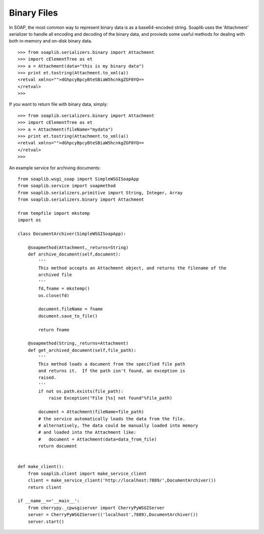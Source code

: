 Binary Files
============

In SOAP, the most common way to represent binary data is as a base64-encoded
string. Soaplib uses the 'Attachment' serializer to handle all encoding and
decoding of the binary data, and provieds some useful methods for dealing with
both in-memory and on-disk binary data. ::
    
    >>> from soaplib.serializers.binary import Attachment
    >>> import cElementTree as et
    >>> a = Attachment(data="this is my binary data")
    >>> print et.tostring(Attachment.to_xml(a))
    <retval xmlns="">dGhpcyBpcyBteSBiaW5hcnkgZGF0YQ==
    </retval>
    >>> 

If you want to return file with binary data, simply::
    
    >>> from soaplib.serializers.binary import Attachment
    >>> import cElementTree as et
    >>> a = Attachment(fileName="mydata")
    >>> print et.tostring(Attachment.to_xml(a))
    <retval xmlns="">dGhpcyBpcyBteSBiaW5hcnkgZGF0YQ==
    </retval>
    >>> 

An example service for archiving documents::
    
    from soaplib.wsgi_soap import SimpleWSGISoapApp
    from soaplib.service import soapmethod
    from soaplib.serializers.primitive import String, Integer, Array
    from soaplib.serializers.binary import Attachment
    
    from tempfile import mkstemp
    import os
    
    class DocumentArchiver(SimpleWSGISoapApp):
        
        @soapmethod(Attachment,_returns=String)
        def archive_document(self,document):
            '''
            This method accepts an Attachment object, and returns the filename of the
            archived file
            '''
            fd,fname = mkstemp()
            os.close(fd)
            
            document.fileName = fname
            document.save_to_file()
            
            return fname
    
        @soapmethod(String,_returns=Attachment)
        def get_archived_document(self,file_path):
            '''
            This method loads a document from the specified file path
            and returns it.  If the path isn't found, an exception is
            raised.
            '''
            if not os.path.exists(file_path):
                raise Exception("File [%s] not found"%file_path)
            
            document = Attachment(fileName=file_path)
            # the service automatically loads the data from the file.
            # alternatively, The data could be manually loaded into memory
            # and loaded into the Attachment like:
            #   document = Attachment(data=data_from_file)
            return document
            
    
    def make_client():
        from soaplib.client import make_service_client
        client = make_service_client('http://localhost:7889/',DocumentArchiver())
        return client
        
    if __name__=='__main__':
        from cherrypy._cpwsgiserver import CherryPyWSGIServer
        server = CherryPyWSGIServer(('localhost',7889),DocumentArchiver())
        server.start()
    

